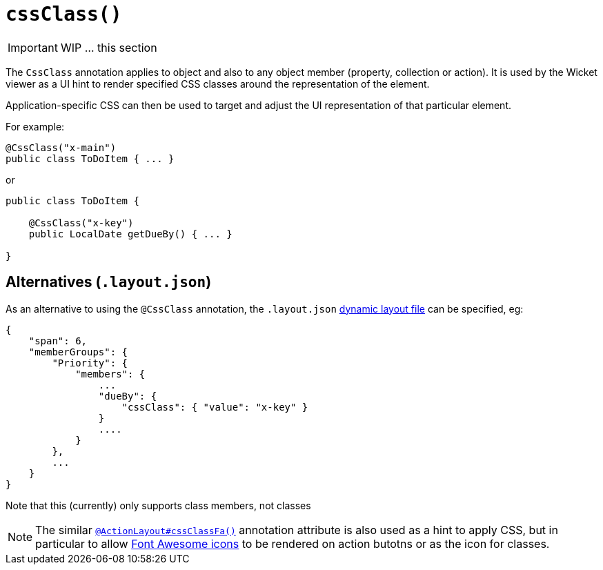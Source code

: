 [[_ug_reference-annotations_manpage-ActionLayout_cssClass]]
= `cssClass()`
:Notice: Licensed to the Apache Software Foundation (ASF) under one or more contributor license agreements. See the NOTICE file distributed with this work for additional information regarding copyright ownership. The ASF licenses this file to you under the Apache License, Version 2.0 (the "License"); you may not use this file except in compliance with the License. You may obtain a copy of the License at. http://www.apache.org/licenses/LICENSE-2.0 . Unless required by applicable law or agreed to in writing, software distributed under the License is distributed on an "AS IS" BASIS, WITHOUT WARRANTIES OR  CONDITIONS OF ANY KIND, either express or implied. See the License for the specific language governing permissions and limitations under the License.
:_basedir: ../
:_imagesdir: images/



IMPORTANT: WIP ... this section


The `CssClass` annotation applies to object and also to any object member (property, collection or action). It is used by the Wicket viewer as a UI hint to render specified CSS classes around the representation of the element.

Application-specific CSS can then be used to target and adjust the UI representation of that particular element.

For example:

[source,java]
----
@CssClass("x-main")
public class ToDoItem { ... }
----

or

[source,java]
----
public class ToDoItem {

    @CssClass("x-key")
    public LocalDate getDueBy() { ... }

}
----




== Alternatives (`.layout.json`)

As an alternative to using the `@CssClass` annotation, the `.layout.json` xref:_ug_wicket-viewer_layout_dynamic-object-layout[dynamic layout file]
can be specified, eg:

[source,javascript]
----
{
    "span": 6,
    "memberGroups": {
        "Priority": {
            "members": {
                ...
                "dueBy": {
                    "cssClass": { "value": "x-key" }
                }
                ....
            }
        },
        ...
    }
}
----

Note that this (currently) only supports class members, not classes


[NOTE]
====
The similar xref:_ug_reference-annotations_manpage_ActionLayout_cssClassFa[`@ActionLayout#cssClassFa()`] annotation attribute is also used as a hint
to apply CSS, but in particular to allow http://fortawesome.github.io/Font-Awesome/icons/[Font Awesome icons]
to be rendered on action butotns or as the icon for classes.
====



